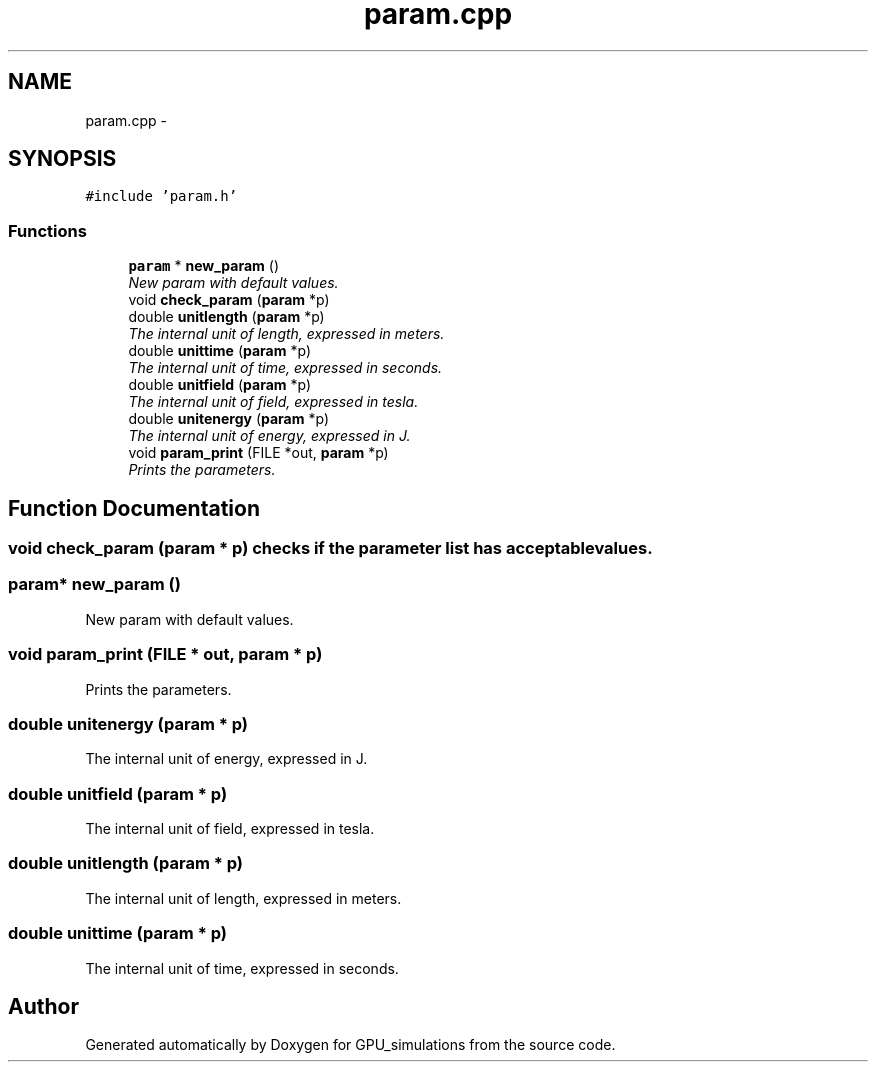 .TH "param.cpp" 3 "6 Jul 2010" "GPU_simulations" \" -*- nroff -*-
.ad l
.nh
.SH NAME
param.cpp \- 
.SH SYNOPSIS
.br
.PP
\fC#include 'param.h'\fP
.br

.SS "Functions"

.in +1c
.ti -1c
.RI "\fBparam\fP * \fBnew_param\fP ()"
.br
.RI "\fINew param with default values. \fP"
.ti -1c
.RI "void \fBcheck_param\fP (\fBparam\fP *p)"
.br
.ti -1c
.RI "double \fBunitlength\fP (\fBparam\fP *p)"
.br
.RI "\fIThe internal unit of length, expressed in meters. \fP"
.ti -1c
.RI "double \fBunittime\fP (\fBparam\fP *p)"
.br
.RI "\fIThe internal unit of time, expressed in seconds. \fP"
.ti -1c
.RI "double \fBunitfield\fP (\fBparam\fP *p)"
.br
.RI "\fIThe internal unit of field, expressed in tesla. \fP"
.ti -1c
.RI "double \fBunitenergy\fP (\fBparam\fP *p)"
.br
.RI "\fIThe internal unit of energy, expressed in J. \fP"
.ti -1c
.RI "void \fBparam_print\fP (FILE *out, \fBparam\fP *p)"
.br
.RI "\fIPrints the parameters. \fP"
.in -1c
.SH "Function Documentation"
.PP 
.SS "void check_param (\fBparam\fP * p)"checks if the parameter list has acceptable values. 
.SS "\fBparam\fP* new_param ()"
.PP
New param with default values. 
.SS "void param_print (FILE * out, \fBparam\fP * p)"
.PP
Prints the parameters. 
.SS "double unitenergy (\fBparam\fP * p)"
.PP
The internal unit of energy, expressed in J. 
.SS "double unitfield (\fBparam\fP * p)"
.PP
The internal unit of field, expressed in tesla. 
.SS "double unitlength (\fBparam\fP * p)"
.PP
The internal unit of length, expressed in meters. 
.SS "double unittime (\fBparam\fP * p)"
.PP
The internal unit of time, expressed in seconds. 
.SH "Author"
.PP 
Generated automatically by Doxygen for GPU_simulations from the source code.
